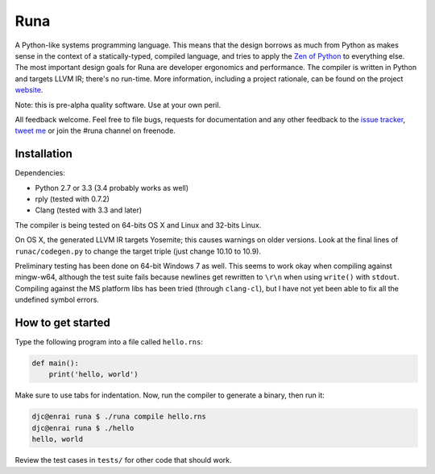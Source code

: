 Runa
====

.. image:: https://travis-ci.org/djc/runa.svg?branch=master
   :target: https://travis-ci.org/djc/runa
.. image:: https://img.shields.io/coveralls/djc/runa.svg?branch=master
   :target: https://coveralls.io/r/djc/runa?branch=master
.. image:: https://badges.gitter.im/Join%20Chat.svg
   :alt: Join the chat at https://gitter.im/djc/runa
   :target: https://gitter.im/djc/runa

A Python-like systems programming language.
This means that the design borrows as much from Python
as makes sense in the context of a statically-typed, compiled language,
and tries to apply the `Zen of Python`_ to everything else.
The most important design goals for Runa are developer ergonomics
and performance.
The compiler is written in Python and targets LLVM IR;
there's no run-time.
More information, including a project rationale, can be found on the project `website`_.

Note: this is pre-alpha quality software. Use at your own peril.

All feedback welcome. Feel free to file bugs, requests for documentation and
any other feedback to the `issue tracker`_, `tweet me`_ or join the #runa
channel on freenode.

.. _Zen of Python: https://www.python.org/dev/peps/pep-0020/
.. _website: http://runa-lang.org/
.. _issue tracker: https://github.com/djc/runa/issues
.. _tweet me: https://twitter.com/djco/


Installation
------------

Dependencies:

* Python 2.7 or 3.3 (3.4 probably works as well)
* rply (tested with 0.7.2)
* Clang (tested with 3.3 and later)

The compiler is being tested on 64-bits OS X and Linux and 32-bits Linux.

On OS X, the generated LLVM IR targets Yosemite;
this causes warnings on older versions.
Look at the final lines of ``runac/codegen.py`` to change the target triple
(just change 10.10 to 10.9).

Preliminary testing has been done on 64-bit Windows 7 as well. This seems
to work okay when compiling against mingw-w64, although the test suite fails
because newlines get rewritten to ``\r\n`` when using ``write()`` with
``stdout``. Compiling against the MS platform libs has been tried (through
``clang-cl``), but I have not yet been able to fix all the undefined symbol
errors.


How to get started
------------------

Type the following program into a file called ``hello.rns``:

.. code::
   
   def main():
       print('hello, world')

Make sure to use tabs for indentation.
Now, run the compiler to generate a binary, then run it:

.. code::
   
   djc@enrai runa $ ./runa compile hello.rns
   djc@enrai runa $ ./hello
   hello, world

Review the test cases in ``tests/`` for other code that should work.
